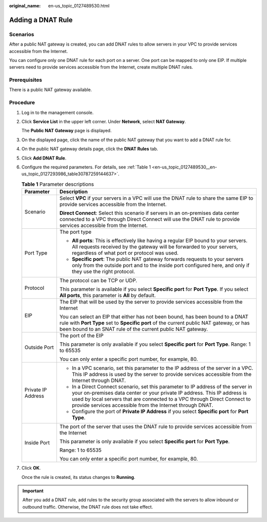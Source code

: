 :original_name: en-us_topic_0127489530.html

.. _en-us_topic_0127489530:

Adding a DNAT Rule
==================

Scenarios
---------

After a public NAT gateway is created, you can add DNAT rules to allow servers in your VPC to provide services accessible from the Internet.

You can configure only one DNAT rule for each port on a server. One port can be mapped to only one EIP. If multiple servers need to provide services accessible from the Internet, create multiple DNAT rules.

Prerequisites
-------------

There is a public NAT gateway available.

Procedure
---------

#. Log in to the management console.

#. Click **Service List** in the upper left corner. Under **Network**, select **NAT Gateway**.

   The **Public NAT Gateway** page is displayed.

#. On the displayed page, click the name of the public NAT gateway that you want to add a DNAT rule for.

#. On the public NAT gateway details page, click the **DNAT Rules** tab.

#. Click **Add DNAT Rule**.

#. Configure the required parameters. For details, see :ref:`Table 1 <en-us_topic_0127489530__en-us_topic_0127293986_table30787259144637>`.

   .. _en-us_topic_0127489530__en-us_topic_0127293986_table30787259144637:

   .. table:: **Table 1** Parameter descriptions

      +-----------------------------------+--------------------------------------------------------------------------------------------------------------------------------------------------------------------------------------------------------------------------------------------------------------------------------------------------------+
      | Parameter                         | Description                                                                                                                                                                                                                                                                                            |
      +===================================+========================================================================================================================================================================================================================================================================================================+
      | Scenario                          | Select **VPC** if your servers in a VPC will use the DNAT rule to share the same EIP to provide services accessible from the Internet.                                                                                                                                                                 |
      |                                   |                                                                                                                                                                                                                                                                                                        |
      |                                   | **Direct Connect**: Select this scenario if servers in an on-premises data center connected to a VPC through Direct Connect will use the DNAT rule to provide services accessible from the Internet.                                                                                                   |
      +-----------------------------------+--------------------------------------------------------------------------------------------------------------------------------------------------------------------------------------------------------------------------------------------------------------------------------------------------------+
      | Port Type                         | The port type                                                                                                                                                                                                                                                                                          |
      |                                   |                                                                                                                                                                                                                                                                                                        |
      |                                   | -  **All ports**: This is effectively like having a regular EIP bound to your servers. All requests received by the gateway will be forwarded to your servers, regardless of what port or protocol was used.                                                                                           |
      |                                   | -  **Specific port**: The public NAT gateway forwards requests to your servers only from the outside port and to the inside port configured here, and only if they use the right protocol.                                                                                                             |
      +-----------------------------------+--------------------------------------------------------------------------------------------------------------------------------------------------------------------------------------------------------------------------------------------------------------------------------------------------------+
      | Protocol                          | The protocol can be TCP or UDP.                                                                                                                                                                                                                                                                        |
      |                                   |                                                                                                                                                                                                                                                                                                        |
      |                                   | This parameter is available if you select **Specific port** for **Port Type**. If you select **All ports**, this parameter is **All** by default.                                                                                                                                                      |
      +-----------------------------------+--------------------------------------------------------------------------------------------------------------------------------------------------------------------------------------------------------------------------------------------------------------------------------------------------------+
      | EIP                               | The EIP that will be used by the server to provide services accessible from the Internet                                                                                                                                                                                                               |
      |                                   |                                                                                                                                                                                                                                                                                                        |
      |                                   | You can select an EIP that either has not been bound, has been bound to a DNAT rule with **Port Type** set to **Specific port** of the current public NAT gateway, or has been bound to an SNAT rule of the current public NAT gateway.                                                                |
      +-----------------------------------+--------------------------------------------------------------------------------------------------------------------------------------------------------------------------------------------------------------------------------------------------------------------------------------------------------+
      | Outside Port                      | The port of the EIP                                                                                                                                                                                                                                                                                    |
      |                                   |                                                                                                                                                                                                                                                                                                        |
      |                                   | This parameter is only available if you select **Specific port** for **Port Type**. Range: 1 to 65535                                                                                                                                                                                                  |
      |                                   |                                                                                                                                                                                                                                                                                                        |
      |                                   | You can only enter a specific port number, for example, 80.                                                                                                                                                                                                                                            |
      +-----------------------------------+--------------------------------------------------------------------------------------------------------------------------------------------------------------------------------------------------------------------------------------------------------------------------------------------------------+
      | Private IP Address                | -  In a VPC scenario, set this parameter to the IP address of the server in a VPC. This IP address is used by the server to provide services accessible from the Internet through DNAT.                                                                                                                |
      |                                   | -  In a Direct Connect scenario, set this parameter to IP address of the server in your on-premises data center or your private IP address. This IP address is used by local servers that are connected to a VPC through Direct Connect to provide services accessible from the Internet through DNAT. |
      |                                   | -  Configure the port of **Private IP Address** if you select **Specific port** for **Port Type**.                                                                                                                                                                                                     |
      +-----------------------------------+--------------------------------------------------------------------------------------------------------------------------------------------------------------------------------------------------------------------------------------------------------------------------------------------------------+
      | Inside Port                       | The port of the server that uses the DNAT rule to provide services accessible from the Internet                                                                                                                                                                                                        |
      |                                   |                                                                                                                                                                                                                                                                                                        |
      |                                   | This parameter is only available if you select **Specific port** for **Port Type**.                                                                                                                                                                                                                    |
      |                                   |                                                                                                                                                                                                                                                                                                        |
      |                                   | Range: 1 to 65535                                                                                                                                                                                                                                                                                      |
      |                                   |                                                                                                                                                                                                                                                                                                        |
      |                                   | You can only enter a specific port number, for example, 80.                                                                                                                                                                                                                                            |
      +-----------------------------------+--------------------------------------------------------------------------------------------------------------------------------------------------------------------------------------------------------------------------------------------------------------------------------------------------------+

#. Click **OK**.

   Once the rule is created, its status changes to **Running**.

.. important::

   After you add a DNAT rule, add rules to the security group associated with the servers to allow inbound or outbound traffic. Otherwise, the DNAT rule does not take effect.
